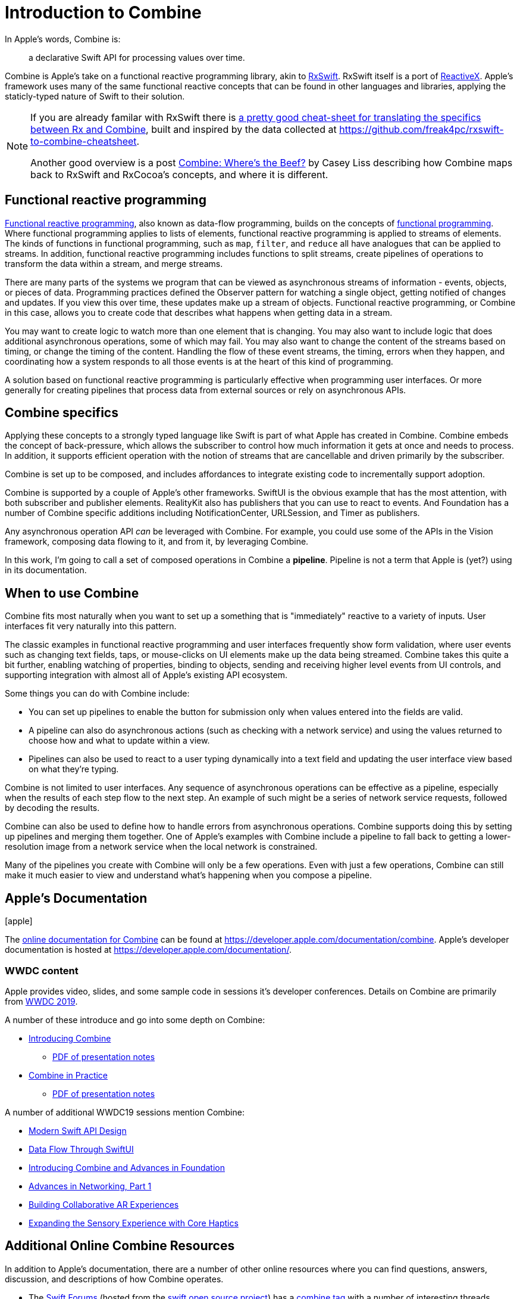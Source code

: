 [#introduction]
= Introduction to Combine

In Apple's words, Combine is:

[quote]
a declarative Swift API for processing values over time.

Combine is Apple's take on a functional reactive programming library, akin to https://github.com/ReactiveX/RxSwift[RxSwift].
RxSwift itself is a port of http://reactivex.io[ReactiveX].
Apple's framework uses many of the same functional reactive concepts that can be found in other languages and libraries, applying the staticly-typed nature of Swift to their solution.

[NOTE]
====
If you are already familar with RxSwift there is https://medium.com/gett-engineering/rxswift-to-apples-combine-cheat-sheet-e9ce32b14c5b[a pretty good cheat-sheet for translating the specifics between Rx and Combine],
built and inspired by the data collected at
https://github.com/freak4pc/rxswift-to-combine-cheatsheet.

Another good overview is a post https://www.caseyliss.com/2019/6/17/combine-wheres-the-beef[Combine: Where's the Beef?] by Casey Liss describing how Combine maps back to RxSwift and RxCocoa's concepts, and where it is different.
====

== Functional reactive programming

https://en.wikipedia.org/wiki/Functional_reactive_programming[Functional reactive programming], also known as data-flow programming, builds on the concepts of https://en.wikipedia.org/wiki/Functional_programming[functional programming].
Where functional programming applies to lists of elements, functional reactive programming is applied to streams of elements.
The kinds of functions in functional programming, such as `map`, `filter`, and `reduce` all have analogues that can be applied to streams.
In addition, functional reactive programming includes functions to split streams, create pipelines of operations to transform the data within a stream, and merge streams.

There are many parts of the systems we program that can be viewed as asynchronous streams of information - events, objects, or pieces of data.
Programming practices defined the Observer pattern for watching a single object, getting notified of changes and updates.
If you view this over time, these updates make up a stream of objects.
Functional reactive programming, or Combine in this case, allows you to create code that describes what happens when getting data in a stream.

You may want to create logic to watch more than one element that is changing.
You may also want to include logic that does additional asynchronous operations, some of which may fail.
You may also want to change the content of the streams based on timing, or change the timing of the content.
Handling the flow of these event streams, the timing, errors when they happen, and coordinating how a system responds to all those events is at the heart of this kind of programming.

A solution based on functional reactive programming is particularly effective when programming user interfaces.
Or more generally for creating pipelines that process data from external sources or rely on asynchronous APIs.

== Combine specifics

Applying these concepts to a strongly typed language like Swift is part of what Apple has created in Combine.
Combine embeds the concept of back-pressure, which allows the subscriber to control how much information it gets at once and needs to process.
In addition, it supports efficient operation with the notion of streams that are cancellable and driven primarily by the subscriber.

Combine is set up to be composed, and includes affordances to integrate existing code to incrementally support adoption.

Combine is supported by a couple of Apple's other frameworks.
SwiftUI is the obvious example that has the most attention, with both subscriber and publisher elements.
RealityKit also has publishers that you can use to react to events.
And Foundation has a number of Combine specific additions including NotificationCenter, URLSession, and Timer as publishers.

Any asynchronous operation API _can_ be leveraged with Combine.
For example, you could use some of the APIs in the Vision framework, composing data flowing to it, and from it, by leveraging Combine.

[sidebar]
****
In this work, I'm going to call a set of composed operations in Combine a **pipeline**.
Pipeline is not a term that Apple is (yet?) using in its documentation.
****

== When to use Combine

Combine fits most naturally when you want to set up a something that is "immediately" reactive to a variety of inputs.
User interfaces fit very naturally into this pattern.

The classic examples in functional reactive programming and user interfaces frequently show form validation, where user events such as changing text fields, taps, or mouse-clicks on UI elements make up the data being streamed.
Combine takes this quite a bit further, enabling watching of properties, binding to objects, sending and receiving higher level events from UI controls, and supporting integration with almost all of Apple's existing API ecosystem.

Some things you can do with Combine include:

* You can set up pipelines to enable the button for submission only when values entered into the fields are valid.
* A pipeline can also do asynchronous actions (such as checking with a network service) and using the values returned to choose how and what to update within a view.
* Pipelines can also be used to react to a user typing dynamically into a text field and updating the user interface view based on what they're typing.

Combine is not limited to user interfaces.
Any sequence of asynchronous operations can be effective as a pipeline, especially when the results of each step flow to the next step.
An example of such might be a series of network service requests, followed by decoding the results.

Combine can also be used to define how to handle errors from asynchronous operations.
Combine supports doing this by setting up pipelines and merging them together.
One of Apple's examples with Combine include a pipeline to fall back to getting a lower-resolution image from a network service when the local network is constrained.

Many of the pipelines you create with Combine will only be a few operations.
Even with just a few operations, Combine can still make it much easier to view and understand what's happening when you compose a pipeline.

// force a page break - ignored in HTML rendering
<<<
== Apple's Documentation

icon:apple[size=2x,set=fab]

The https://developer.apple.com/documentation/combine[online documentation for Combine] can be found at https://developer.apple.com/documentation/combine.
Apple's developer documentation is hosted at https://developer.apple.com/documentation/.

=== WWDC content

Apple provides video, slides, and some sample code in sessions it's developer conferences.
Details on Combine are primarily from https://developer.apple.com/videos/play/wwdc2019[WWDC 2019].

A number of these introduce and go into some depth on Combine:

* https://developer.apple.com/videos/play/wwdc2019/722/[Introducing Combine]
** https://devstreaming-cdn.apple.com/videos/wwdc/2019/722l6blhn0efespfgx/722/722_introducing_combine.pdf?dl=1[PDF of presentation notes]

* https://developer.apple.com/videos/play/wwdc2019/721/[Combine in Practice]
** https://devstreaming-cdn.apple.com/videos/wwdc/2019/721ga0kflgr4ypfx/721/721_combine_in_practice.pdf?dl=1[PDF of presentation notes]

A number of additional WWDC19 sessions mention Combine:

* https://developer.apple.com/videos/play/wwdc2019/415/[Modern Swift API Design]
* https://developer.apple.com/videos/play/wwdc2019/226[Data Flow Through SwiftUI]
* https://developer.apple.com/videos/play/wwdc2019/711[Introducing Combine and Advances in Foundation]
* https://developer.apple.com/videos/play/wwdc2019/712/[Advances in Networking, Part 1]

* https://developer.apple.com/videos/play/wwdc2019/610/[Building Collaborative AR Experiences]
* https://developer.apple.com/videos/play/wwdc2019/223/[Expanding the Sensory Experience with Core Haptics]

== Additional Online Combine Resources

In addition to Apple's documentation, there are a number of other online resources where you can find questions, answers, discussion, and descriptions of how Combine operates.

* The https://forums.swift.org/[Swift Forums] (hosted from the https://swift.org/[swift open source project]) has a https://forums.swift.org/tags/combine[combine tag] with a number of interesting threads. While the Combine framework is *not* open source, some of it's implementation and specifics are discussed in these forums.

* https://stackoverflow.com[Stackoverflow] also has a sizable (and growing) collection of https://stackoverflow.com/questions/tagged/combine[Combine related Q&A].

// force a page break - ignored in HTML rendering
<<<
